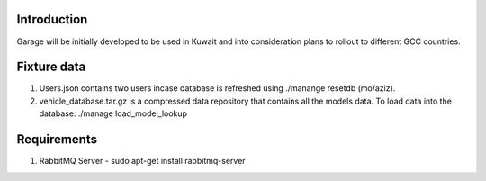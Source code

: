 Introduction
----
Garage will be initially developed to be used in Kuwait and into consideration plans to rollout to different GCC countries.

Fixture data
----
1. Users.json contains two users incase database is refreshed using ./manange resetdb (mo/aziz).
2. vehicle_database.tar.gz is a compressed data repository that contains all the models data. To load data into the database: ./manage load_model_lookup

Requirements
----
1. RabbitMQ Server - sudo apt-get install rabbitmq-server